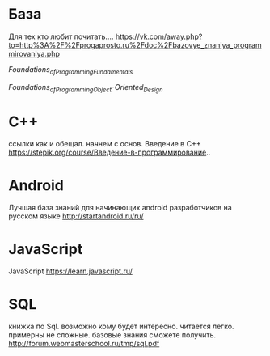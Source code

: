 * База
Для тех кто любит почитать.... https://vk.com/away.php?to=http%3A%2F%2Fprogaprosto.ru%2Fdoc%2Fbazovye_znaniya_programmirovaniya.php


[[Foundations_of_Programming_Fundamentals_torrent.torrent][Foundations_of_Programming_Fundamentals]]

[[Foundations_of_Programming_Object-Oriented_Design_torrent.torrent][Foundations_of_Programming_Object-Oriented_Design]]
* C++
ссылки как и обещал. начнем с основ. Введение в С++ https://stepik.org/course/Введение-в-программирование..
* Android
Лучшая база знаний для начинающих android разработчиков на русском языке http://startandroid.ru/ru/
* JavaScript
JavaScript https://learn.javascript.ru/
* SQL
книжка по Sql. возможно кому будет интересно. читается легко. примерны не сложные. базовые знания сможете получить. http://forum.webmasterschool.ru/tmp/sql.pdf
